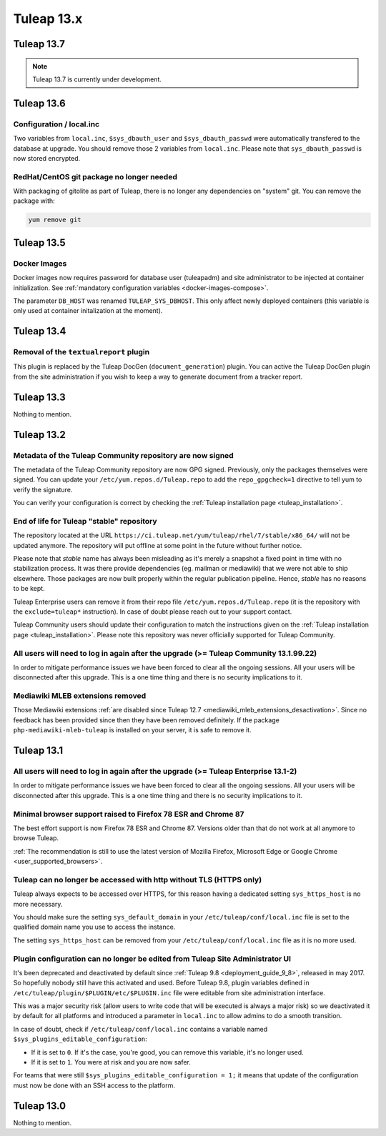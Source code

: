 Tuleap 13.x
###########

Tuleap 13.7
===========

.. NOTE::

  Tuleap 13.7 is currently under development.

Tuleap 13.6
===========

Configuration / local.inc
-------------------------

Two variables from ``local.inc``, ``$sys_dbauth_user`` and  ``$sys_dbauth_passwd`` were automatically transfered to the database at upgrade.
You should remove those 2 variables from ``local.inc``. Please note that ``sys_dbauth_passwd`` is now stored encrypted.

RedHat/CentOS git package no longer needed
------------------------------------------

With packaging of gitolite as part of Tuleap, there is no longer any dependencies on "system" git. You can remove the package with:

.. sourcecode:: shell

    yum remove git

Tuleap 13.5
===========


Docker Images
-------------

Docker images now requires password for database user (tuleapadm) and site administrator to be injected at container
initialization. See :ref:`mandatory configuration variables <docker-images-compose>`.

The parameter ``DB_HOST`` was renamed ``TULEAP_SYS_DBHOST``. This only affect newly deployed containers (this variable
is only used at container initalization at the moment).

Tuleap 13.4
===========

Removal of the ``textualreport`` plugin
---------------------------------------

This plugin is replaced by the Tuleap DocGen (``document_generation``) plugin.
You can active the Tuleap DocGen plugin from the site administration if you wish to
keep a way to generate document from a tracker report.

Tuleap 13.3
===========

Nothing to mention.

Tuleap 13.2
===========

Metadata of the Tuleap Community repository are now signed
----------------------------------------------------------

The metadata of the Tuleap Community repository are now GPG signed. Previously, only the packages themselves were signed.
You can update your ``/etc/yum.repos.d/Tuleap.repo`` to add the ``repo_gpgcheck=1`` directive to tell yum to verify the
signature.

You can verify your configuration is correct by checking the :ref:`Tuleap installation page <tuleap_installation>`.

End of life for Tuleap "stable" repository
------------------------------------------

The repository located at the URL ``https://ci.tuleap.net/yum/tuleap/rhel/7/stable/x86_64/`` will not be updated anymore.
The repository will put offline at some point in the future without further notice.

Please note that `stable` name has always been misleading as it's merely a snapshot a fixed point in time with no stabilization process. It was there provide dependencies (eg. mailman or mediawiki) that we were not able to ship elsewhere. Those packages are now built properly within the regular publication pipeline. Hence, `stable` has no reasons to be kept.

Tuleap Enterprise users can remove it from their repo file ``/etc/yum.repos.d/Tuleap.repo``
(it is the repository with the ``exclude=tuleap*`` instruction). In case of doubt please reach out to your support contact.

Tuleap Community users should update their configuration to match the instructions given on the :ref:`Tuleap installation page <tuleap_installation>`.
Please note this repository was never officially supported for Tuleap Community.

All users will need to log in again after the upgrade (>= Tuleap Community 13.1.99.22)
--------------------------------------------------------------------------------------

In order to mitigate performance issues we have been forced to clear all the ongoing sessions.
All your users will be disconnected after this upgrade. This is a one time thing and there is
no security implications to it.


Mediawiki MLEB extensions removed
---------------------------------

Those Mediawiki extensions :ref:`are disabled since Tuleap 12.7 <mediawiki_mleb_extensions_desactivation>`. Since no feedback has been
provided since then they have been removed definitely. If the package ``php-mediawiki-mleb-tuleap`` is installed on your server, it is
safe to remove it.

Tuleap 13.1
===========

All users will need to log in again after the upgrade (>= Tuleap Enterprise 13.1-2)
-----------------------------------------------------------------------------------

In order to mitigate performance issues we have been forced to clear all the ongoing sessions.
All your users will be disconnected after this upgrade. This is a one time thing and there is
no security implications to it.


Minimal browser support raised to Firefox 78 ESR and Chrome 87
--------------------------------------------------------------

The best effort support is now Firefox 78 ESR and Chrome 87. Versions
older than that do not work at all anymore to browse Tuleap.

:ref:`The recommendation is still to use the latest version of Mozilla Firefox, Microsoft Edge
or Google Chrome <user_supported_browsers>`.

Tuleap can no longer be accessed with http without TLS (HTTPS only)
-------------------------------------------------------------------

Tuleap always expects to be accessed over HTTPS, for this reason having a dedicated
setting ``sys_https_host`` is no more necessary.

You should make sure the setting ``sys_default_domain`` in your
``/etc/tuleap/conf/local.inc`` file is set to the qualified domain
name you use to access the instance.

The setting ``sys_https_host`` can be removed from your
``/etc/tuleap/conf/local.inc`` file as it is no more used.

Plugin configuration can no longer be edited from Tuleap Site Administrator UI
------------------------------------------------------------------------------

It's been deprecated and deactivated by default since :ref:`Tuleap 9.8 <deployment_guide_9_8>`, released in may 2017. So
hopefully nobody still have this activated and used. Before Tuleap 9.8, plugin variables defined in ``/etc/tuleap/plugin/$PLUGIN/etc/$PLUGIN.inc``
file were editable from site administration interface.

This was a major security risk (allow users to write code that will be executed is always a major risk) so we deactivated
it by default for all platforms and introduced a parameter in ``local.inc`` to allow admins to do a smooth transition.

In case of doubt, check if ``/etc/tuleap/conf/local.inc`` contains a variable named ``$sys_plugins_editable_configuration``:


* If it is set to ``0``. If it's the case, you're good, you can remove this variable, it's no longer used.
* If it is set to ``1``. You were at risk and you are now safer.

For teams that were still ``$sys_plugins_editable_configuration = 1;`` it means that update of the configuration must now
be done with an SSH access to the platform.

Tuleap 13.0
===========

Nothing to mention.
